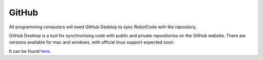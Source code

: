 GitHub
=========

All programming computers will need GitHub Desktop to sync RobotCode with the repository.

GitHub Desktop is a tool for synchronising code with public and private repositiories on the GitHub website.
There are versions available for mac and windows, with official linux support expected soon.

It can be found `here. <https://desktop.github.com/>`_